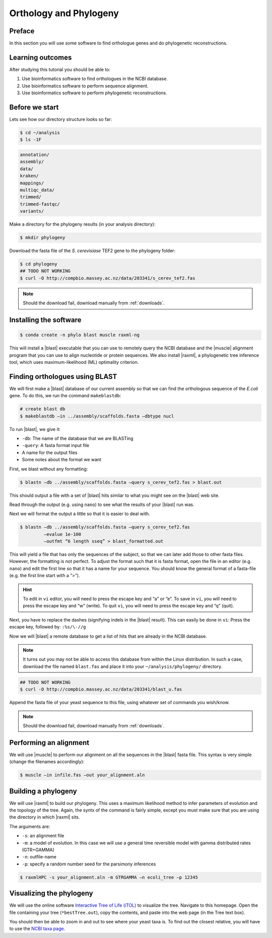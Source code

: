 .. _ngs-orthology:

Orthology and Phylogeny
=======================

Preface
-------

In this section you will use some software to find orthologue genes and do phylogenetic reconstructions.


Learning outcomes
-----------------

After studying this tutorial you should be able to:

#. Use bioinformatics software to find orthologues in the NCBI database.
#. Use bioinformatics software to perform sequence alignment.
#. Use bioinformatics software to perform phylogenetic reconstructions.


Before we start
---------------

Lets see how our directory structure looks so far:

.. code:: sh

    $ cd ~/analysis
    $ ls -1F

.. code:: sh

    annotation/
    assembly/
    data/
    kraken/
    mappings/
    multiqc_data/
    trimmed/
    trimmed-fastqc/
    variants/


Make a directory for the phylogeny results (in your analysis directory):

.. code:: sh

    $ mkdir phylogeny

.. todo:: 

    Change this to gene of E.Coli

Download the fasta file of the *S. cerevisiase* TEF2 gene to the phylogeny folder:


.. todo::

    Download from compbio not working. Also need to update the file to ecoli.

.. code:: sh

    $ cd phylogeny
    ## TODO NOT WORKING
    $ curl -O http://compbio.massey.ac.nz/data/203341/s_cerev_tef2.fas


.. note::

   Should the download fail, download manually from :ref:`downloads`.



Installing the software
-----------------------


.. code:: sh

    $ conda create -n phylo blast muscle raxml-ng

This will install a |blast| executable that you can use to remotely query the NCBI database and the |muscle| alignment program that you can use to align nucleotide or protein sequences. 
We also install |raxml|, a phylogenetic tree inference tool, which uses maximum-likelihood (ML) optimality criterion. 

Finding orthologues using BLAST
-------------------------------

We will first make a |blast| database of our current assembly so that we can find the orthologous sequence of the *E.coli* gene.
To do this, we run the command ``makeblastdb``:


.. code:: sh

    # create blast db
    $ makeblastdb –in ../assembly/scaffolds.fasta –dbtype nucl


To run |blast|, we give it:

- ``-db``: The name of the database that we are BLASTing
- ``-query``: A fasta format input file
- A name for the output files
- Some notes about the format we want

First, we blast without any formatting:

.. todo:: 

    Change this to gene of E.Coli

.. code:: sh

    $ blastn –db ../assembly/scaffolds.fasta –query s_cerev_tef2.fas > blast.out


This should output a file with a set of |blast| hits similar to what you might see on the |blast| web site.

Read through the output (e.g. using ``nano``) to see what the results of your |blast| run was.

Next we will format the output a little so that it is easier to deal with.

.. todo:: 

    Change this to gene of E.Coli

.. code:: sh

    $ blastn –db ../assembly/scaffolds.fasta –query s_cerev_tef2.fas 
             –evalue 1e-100 
             –outfmt “6 length sseq” > blast_formatted.out


This will yield a file that has only the sequences of the subject, so that we can later add those to other fasta files.
However, the formatting is not perfect.
To adjust the format such that it is fasta format, open the file in an editor (e.g. ``nano``) and edit the first line so that it has a name for your sequence.
You should know the general format of a fasta-file (e.g. the first line start with a “>”).


.. hint::

   To edit in ``vi`` editor, you will need to press the escape key and “a” or “e”.
   To save in ``vi``, you will need to press the escape key and “w” (write).
   To quit ``vi``, you will need to press the escape key and “q” (quit).

Next, you have to replace the dashes (signifying indels in the |blast| result).
This can easily be done in ``vi``:
Press the escape key, followed by: ``:%s/\-//g``

Now we will |blast| a remote database to get a list of hits that are already in the NCBI database.


.. note::

   It turns out you may not be able to access this database from within the Linux distribution. In such a case, download the file named ``blast.fas`` and place it into your ``~/analysis/phylogeny/`` directory.


.. todo::

    Download from compbio not working. Also need to update the file to ecoli.


.. code:: sh

    ## TODO NOT WORKING
    $ curl -O http://compbio.massey.ac.nz/data/203341/blast_u.fas


Append the fasta file of your yeast sequence to this file, using whatever set of commands you wish/know.


.. note::

   Should the download fail, download manually from :ref:`downloads`.


Performing an alignment
-----------------------

We will use |muscle| to perform our alignment on all the sequences in the |blast| fasta file.
This syntax is very simple (change the filenames accordingly):


.. code:: sh

    $ muscle –in infile.fas –out your_alignment.aln


Building a phylogeny
--------------------

We will use |raxml| to build our phylogeny.
This uses a maximum likelihood method to infer parameters of evolution and the topology of the tree.
Again, the syntx of the command is fairly simple, except you must make sure that you are using the directory in which |raxml| sits.


The arguments are:

- ``-s``: an alignment file
- ``-m``: a model of evolution. In this case we will use a general time reversible model with gamma distributed rates (GTR+GAMMA)
- ``-n``: outfile-name
- ``-p``: specify a random number seed for the parsimony inferences

  
.. code:: sh

    $ raxmlHPC -s your_alignment.aln -m GTRGAMMA –n ecoli_tree –p 12345


Visualizing the phylogeny
-------------------------

We will use the online software `Interactive Tree of Life (iTOL) <http://itol.embl.de/upload.cgi>`__ to visualize the tree.
Navigate to this homepage.
Open the file containing your tree (``*bestTree.out``), copy the contents, and paste into the web page (in the Tree text box).

You should then be able to zoom in and out to see where your yeast taxa is.
To find out the closest relative, you will have to use the `NCBI taxa page <https://www.ncbi.nlm.nih.gov/Taxonomy/TaxIdentifier/tax_identifier.cgi>`__.


.. todo:: 

    Change this to E.Coli


.. todo::

   Are you certain that the yeast are related in the way that the phylogeny suggests? Why might the topology of this phylogeny not truly reflect the evolutionary history of these yeast species? 
